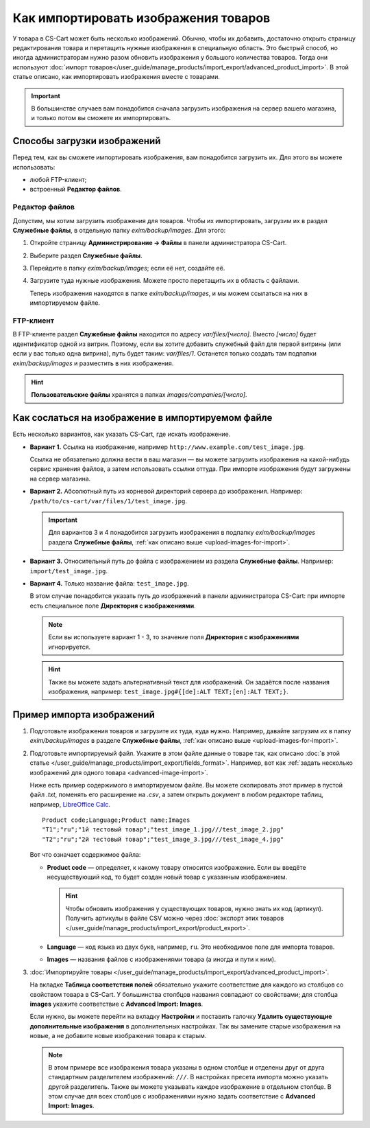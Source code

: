 *************************************
Как импортировать изображения товаров
*************************************

У товара в CS-Cart может быть несколько изображений. Обычно, чтобы их добавить, достаточно открыть страницу редактирования товара и перетащить нужные изображения в специальную область. Это быстрый способ, но иногда администраторам нужно разом обновить изображения у большого количества товаров. Тогда они используют :doc:`импорт товаров</user_guide/manage_products/import_export/advanced_product_import>`. В этой статье описано, как импортировать изображения вместе с товарами. 

.. important::

    В большинстве случаев вам понадобится сначала загрузить изображения на сервер вашего магазина, и только потом вы сможете их импортировать.


.. _upload-images-for-import:

============================
Способы загрузки изображений
============================

Перед тем, как вы сможете импортировать изображения, вам понадобится загрузить их. Для этого вы можете использовать:

* любой FTP-клиент;

* встроенный **Редактор файлов**.

---------------
Редактор файлов
---------------

Допустим, мы хотим загрузить изображения для товаров. Чтобы их импортировать, загрузим их в раздел **Служебные файлы**, в отдельную папку *exim/backup/images*. Для этого:

#. Откройте страницу **Администрирование → Файлы** в панели администратора CS-Cart.

#. Выберите раздел **Служебные файлы**.

#. Перейдите в папку *exim/backup/images*; если её нет, создайте её.

#. Загрузите туда нужные изображения. Можете просто перетащить их в область с файлами.

   Теперь изображения находятся в папке *exim/backup/images*, и мы можем ссылаться на них в импортируемом файле.

   .. fancybox:: img/file_editor.png
       :alt: Редактор файлов в CS-Cart поддерживает drag-and-drop. Действия над файлами можно выполнять с помощью контекстного меню или кнопок сверху.

----------
FTP-клиент
----------

В FTP-клиенте раздел **Служебные файлы** находится по адресу *var/files/[число]*. Вместо *[число]* будет идентификатор одной из витрин. Поэтому, если вы хотите добавить служебный файл для первой витрины (или если у вас только одна витрина), путь будет таким: *var/files/1*. Останется только создать там подпапки *exim/backup/images* и разместить в них изображения.

.. hint::

    **Пользовательские файлы** хранятся в папках *images/companies/[число]*. 

==================================================
Как сослаться на изображение в импортируемом файле
==================================================

Есть несколько вариантов, как указать CS-Cart, где искать изображение.

* **Вариант 1.** Ссылка на изображение, например ``http://www.example.com/test_image.jpg``.
 
  Ссылка не обязательно должна вести в ваш магазин — вы можете загрузить изображения на какой-нибудь сервис хранения файлов, а затем использовать ссылки оттуда. При импорте изображения будут загружены на сервер магазина.

* **Вариант 2.** Абсолютный путь из корневой директорий сервера до изображения. Например: ``/path/to/cs-cart/var/files/1/test_image.jpg``.

  .. important::

      Для вариантов 3 и 4 понадобится загрузить изображения в подпапку *exim/backup/images* раздела **Служебные файлы**, :ref:`как описано выше <upload-images-for-import>`.

* **Вариант 3.** Относительный путь до файла с изображением из раздела **Служебные файлы**. Например: ``import/test_image.jpg``.

* **Вариант 4.** Только название файла: ``test_image.jpg``.

  В этом случае понадобится указать путь до изображений в панели администратора CS-Cart: при импорте есть специальное поле **Директория с изображениями**.

  .. note::

      Если вы используете вариант 1 - 3, то значение поля **Директория с изображениями** игнорируется.

  .. fancybox:: img/images_directory.png
      :alt: Если вы хотите указывать только названия изображений в импортируемом файле, то используйте для импорта изображений поле "Директория с изображениями".

  .. hint::

     Также вы можете задать альтернативный текст для изображений. Он задаётся после названия изображения, например: ``test_image.jpg#{[de]:ALT TEXT;[en]:ALT TEXT;}``.

==========================
Пример импорта изображений
==========================

#. Подготовьте изображения товаров и загрузите их туда, куда нужно. Например, давайте загрузим их в папку *exim/backup/images* в разделе **Служебные файлы**, :ref:`как описано выше <upload-images-for-import>`.

#. Подготовьте импортируемый файл. Укажите в этом файле данные о товаре так, как описано :doc:`в этой статье </user_guide/manage_products/import_export/fields_format>`. Например, вот как :ref:`задать несколько изображений для одного товара <advanced-image-import>`.

   Ниже есть пример содержимого в импортируемом файле. Вы можете скопировать этот пример в пустой файл *.txt*, поменять его расширение на *.csv*, а затем открыть документ в любом редакторе таблиц, например, `LibreOffice Calc <https://www.libreoffice.org/discover/calc/>`_.

   ::

     Product code;Language;Product name;Images
     "T1";"ru";"1й тестовый товар";"test_image_1.jpg///test_image_2.jpg"
     "T2";"ru";"2й тестовый товар";"test_image_3.jpg///test_image_4.jpg"


   Вот что означает содержимое файла:

   * **Product code** — определяет, к какому товару относится изображение. Если вы введёте несуществующий код, то будет создан новый товар с указанным изображением.

     .. hint::

         Чтобы обновить изображения у существующих товаров, нужно знать их код (артикул). Получить артикулы в файле CSV можно через :doc:`экспорт этих товаров </user_guide/manage_products/import_export/product_export>`.

   * **Language** — код языка из двух букв, например, ``ru``. Это необходимое поле для импорта товаров.

   * **Images** — названия файлов с изображениями товара (а иногда и пути к ним).

#. :doc:`Импортируйте товары </user_guide/manage_products/import_export/advanced_product_import>`. 

   На вкладке **Таблица соответствия полей** обязательно укажите соответствие для каждого из столбцов со свойством товара в CS-Cart. У большинства столбцов названия совпадают со свойствами; для столбца **images** укажите соответствие с **Advanced Import: Images**.

   Если нужно, вы можете перейти на вкладку **Настройки** и поставить галочку **Удалить существующие дополнительные изображения** в дополнительных настройках. Так вы замените старые изображения на новые, а не добавите новые изображения товара к старым.

   .. note::

       В этом примере все изображения товара указаны в одном столбце и отделены друг от друга стандартным разделителем изображений: ``///``. В настройках пресета импорта можно указать другой разделитель. Также вы можете указывать каждое изображение в отдельном столбце. В этом случае для всех столбцов с изображениями нужно задать соответствие с **Advanced Import: Images**.

   .. fancybox:: img/import_products_with_images.png
       :alt: Импорт товаров вместе с изображениями в CS-Cart.
